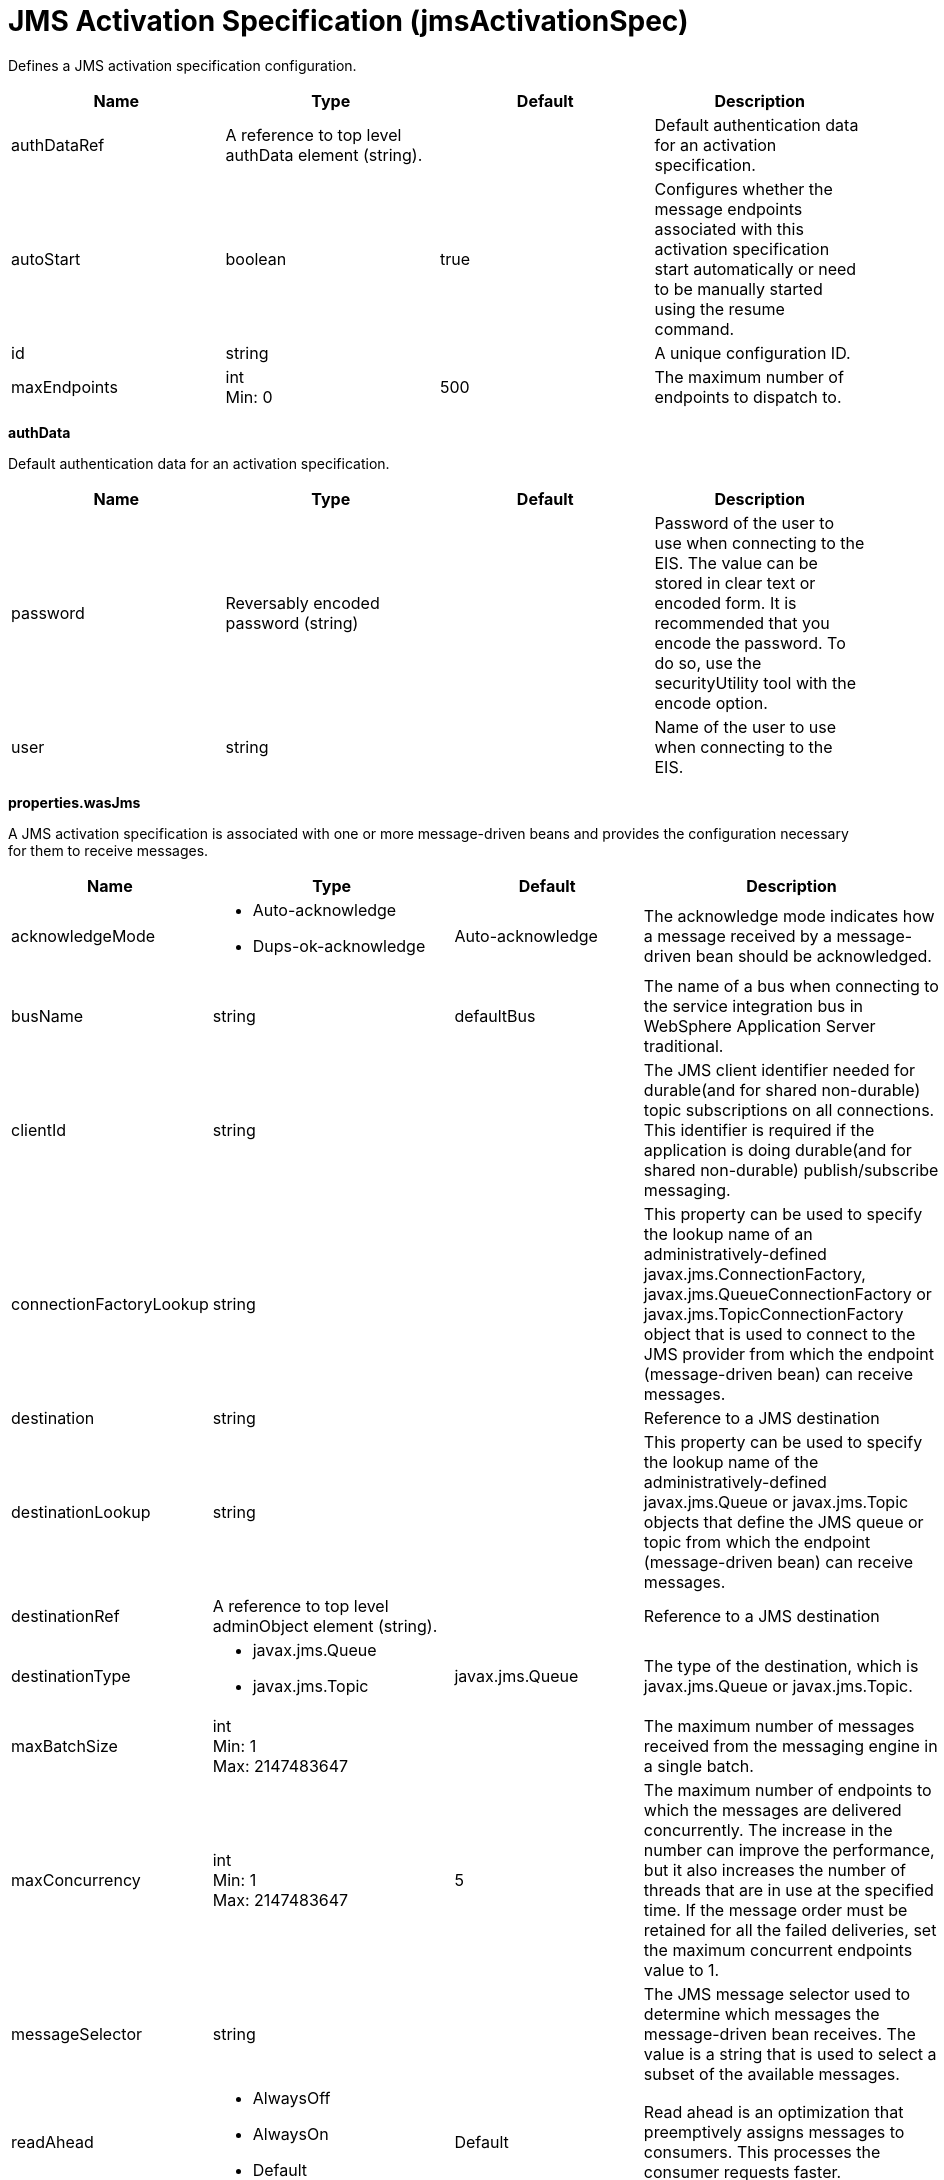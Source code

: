 = +JMS Activation Specification+ (+jmsActivationSpec+)
:linkcss: 
:page-layout: config
:nofooter: 

+Defines a JMS activation specification configuration.+

[cols="a,a,a,a",width="100%"]
|===
|Name|Type|Default|Description

|+authDataRef+

|A reference to top level authData element (string).

|

|+Default authentication data for an activation specification.+

|+autoStart+

|boolean

|+true+

|+Configures whether the message endpoints associated with this activation specification start automatically or need to be manually started using the resume command.+

|+id+

|string

|

|+A unique configuration ID.+

|+maxEndpoints+

|int +
Min: +0+

|+500+

|+The maximum number of endpoints to dispatch to.+
|===
[#+authData+]*authData*

+Default authentication data for an activation specification.+


[cols="a,a,a,a",width="100%"]
|===
|Name|Type|Default|Description

|+password+

|Reversably encoded password (string)

|

|+Password of the user to use when connecting to the EIS. The value can be stored in clear text or encoded form. It is recommended that you encode the password. To do so, use the securityUtility tool with the encode option.+

|+user+

|string

|

|+Name of the user to use when connecting to the EIS.+
|===
[#+properties.wasJms+]*properties.wasJms*

+A JMS activation specification is associated with one or more message-driven beans and provides the configuration necessary for them to receive messages.+


[cols="a,a,a,a",width="100%"]
|===
|Name|Type|Default|Description

|+acknowledgeMode+

|* +Auto-acknowledge+
* +Dups-ok-acknowledge+


|+Auto-acknowledge+

|+The acknowledge mode indicates how a message received by a message-driven bean should be acknowledged.+

|+busName+

|string

|+defaultBus+

|+The name of a bus when connecting to the service integration bus in WebSphere Application Server traditional.+

|+clientId+

|string

|

|+The JMS client identifier needed for durable(and for shared non-durable) topic subscriptions on all connections. This identifier is required if the application is doing durable(and for shared non-durable) publish/subscribe messaging.+

|+connectionFactoryLookup+

|string

|

|+This property can be used to specify the lookup name of an administratively-defined javax.jms.ConnectionFactory, javax.jms.QueueConnectionFactory or javax.jms.TopicConnectionFactory object that is used to connect to the JMS provider from which the endpoint (message-driven bean) can receive messages.+

|+destination+

|string

|

|+Reference to a JMS destination+

|+destinationLookup+

|string

|

|+This property can be used to specify the lookup name of the administratively-defined javax.jms.Queue or javax.jms.Topic objects that define the JMS queue or topic from which the endpoint (message-driven bean) can receive messages.+

|+destinationRef+

|A reference to top level adminObject element (string).

|

|+Reference to a JMS destination+

|+destinationType+

|* +javax.jms.Queue+
* +javax.jms.Topic+


|+javax.jms.Queue+

|+The type of the destination, which is javax.jms.Queue or javax.jms.Topic.+

|+maxBatchSize+

|int +
Min: +1+ +
Max: +2147483647+

|

|+The maximum number of messages received from the messaging engine in a single batch.+

|+maxConcurrency+

|int +
Min: +1+ +
Max: +2147483647+

|+5+

|+The maximum number of endpoints to which the messages are delivered concurrently. The increase in the number can improve the performance, but it also increases the number of threads that are in use at the specified time. If the message order must be retained for all the failed deliveries, set the maximum concurrent endpoints value to 1.+

|+messageSelector+

|string

|

|+The JMS message selector used to determine which messages the message-driven bean receives. The value is a string that is used to select a subset of the available messages.+

|+readAhead+

|* +AlwaysOff+
* +AlwaysOn+
* +Default+


|+Default+

|+Read ahead is an optimization that preemptively assigns messages to consumers. This processes the consumer requests faster.+

|+remoteServerAddress+

|string

|

|+The remote server address that has triplets separated by a comma, with the syntax hostName:portNumber:chainName, used to connect to a bootstrap server. For example, Merlin:7276:BootstrapBasicMessaging. If hostName is not specified, the default is localhost. If portNumber is not specified, the default is 7276. If chainName is not specified, the default is BootstrapBasicMessaging. Refer to the information center for more information.+

|+retryInterval+

|A period of time with second precision

|+30s+

|+The delay (in seconds) between attempts to connect to a messaging engine, both for the initial connection, and any subsequent attempts to establish a better connection. Specify a positive integer followed by a unit of time, which can be hours (h), minutes (m), or seconds (s). For example, specify 30 seconds as 30s. You can include multiple values in a single entry. For example, 1m30s is equivalent to 90 seconds.+

|+shareDurableSubscription+

|string

|

|+Controls whether or not durable subscription can be shared across connections.+

|+subscriptionDurability+

|* +Durable+
* +DurableShared+
* +NonDurable+
* +NonDurableShared+


|+NonDurable+

|+Type of MS topic subscription. The value can be any of following values: Durable DurableShared NonDurable NonDurableShared+

|+subscriptionName+

|string

|

|+The subscription name needed for durable(and for shared non-durable). Required field when using a durable(and for shared non-durable) topic subscription.This subscription name must be unique within a given client identifier.+

|+targetTransportChain+

|* +InboundBasicMessaging+
* +InboundSecureMessaging+


|+InboundBasicMessaging+

|+Transport chains specify the communication protocols that can be used to communicate with the service integration bus in WebSphere Application Server traditional.+
|===
